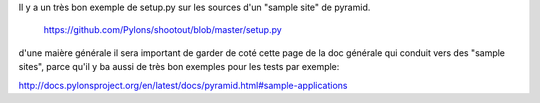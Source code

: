 Il y a un très bon exemple de setup.py sur les sources d'un "sample site" de pyramid.
    
    https://github.com/Pylons/shootout/blob/master/setup.py
    
d'une maière générale il sera important de garder de coté cette page de la doc générale qui conduit vers des "sample sites", parce qu'il y ba aussi de très bon exemples pour les tests par exemple:

http://docs.pylonsproject.org/en/latest/docs/pyramid.html#sample-applications

